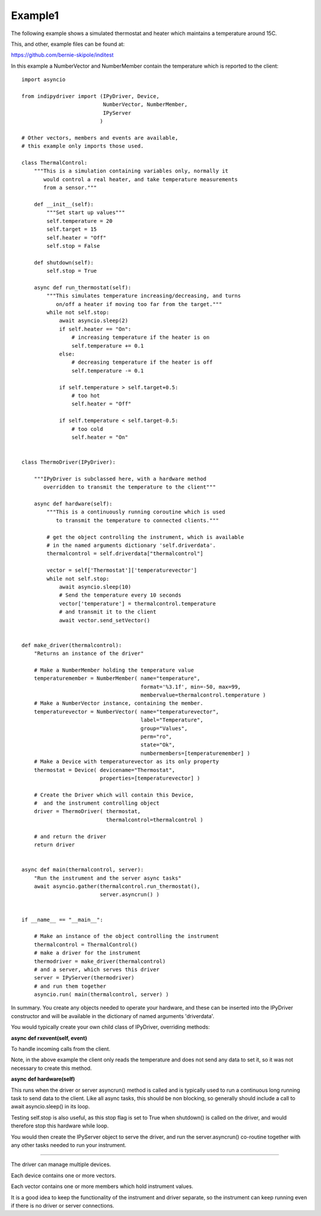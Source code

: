.. _example1:

Example1
========

The following example shows a simulated thermostat and heater which maintains a temperature around 15C.

This, and other, example files can be found at:

https://github.com/bernie-skipole/inditest

In this example a NumberVector and NumberMember contain the temperature which is reported to the client::


    import asyncio

    from indipydriver import (IPyDriver, Device,
                              NumberVector, NumberMember,
                              IPyServer
                             )

    # Other vectors, members and events are available,
    # this example only imports those used.

    class ThermalControl:
        """This is a simulation containing variables only, normally it
           would control a real heater, and take temperature measurements
           from a sensor."""

        def __init__(self):
            """Set start up values"""
            self.temperature = 20
            self.target = 15
            self.heater = "Off"
            self.stop = False

        def shutdown(self):
            self.stop = True

        async def run_thermostat(self):
            """This simulates temperature increasing/decreasing, and turns
               on/off a heater if moving too far from the target."""
            while not self.stop:
                await asyncio.sleep(2)
                if self.heater == "On":
                    # increasing temperature if the heater is on
                    self.temperature += 0.1
                else:
                    # decreasing temperature if the heater is off
                    self.temperature -= 0.1

                if self.temperature > self.target+0.5:
                    # too hot
                    self.heater = "Off"

                if self.temperature < self.target-0.5:
                    # too cold
                    self.heater = "On"


    class ThermoDriver(IPyDriver):

        """IPyDriver is subclassed here, with a hardware method
           overridden to transmit the temperature to the client"""

        async def hardware(self):
            """This is a continuously running coroutine which is used
               to transmit the temperature to connected clients."""

            # get the object controlling the instrument, which is available
            # in the named arguments dictionary 'self.driverdata'.
            thermalcontrol = self.driverdata["thermalcontrol"]

            vector = self['Thermostat']['temperaturevector']
            while not self.stop:
                await asyncio.sleep(10)
                # Send the temperature every 10 seconds
                vector['temperature'] = thermalcontrol.temperature
                # and transmit it to the client
                await vector.send_setVector()


    def make_driver(thermalcontrol):
        "Returns an instance of the driver"

        # Make a NumberMember holding the temperature value
        temperaturemember = NumberMember( name="temperature",
                                          format='%3.1f', min=-50, max=99,
                                          membervalue=thermalcontrol.temperature )
        # Make a NumberVector instance, containing the member.
        temperaturevector = NumberVector( name="temperaturevector",
                                          label="Temperature",
                                          group="Values",
                                          perm="ro",
                                          state="Ok",
                                          numbermembers=[temperaturemember] )
        # Make a Device with temperaturevector as its only property
        thermostat = Device( devicename="Thermostat",
                             properties=[temperaturevector] )

        # Create the Driver which will contain this Device,
        #  and the instrument controlling object
        driver = ThermoDriver( thermostat,
                               thermalcontrol=thermalcontrol )

        # and return the driver
        return driver


    async def main(thermalcontrol, server):
        "Run the instrument and the server async tasks"
        await asyncio.gather(thermalcontrol.run_thermostat(),
                             server.asyncrun() )


    if __name__ == "__main__":

        # Make an instance of the object controlling the instrument
        thermalcontrol = ThermalControl()
        # make a driver for the instrument
        thermodriver = make_driver(thermalcontrol)
        # and a server, which serves this driver
        server = IPyServer(thermodriver)
        # and run them together
        asyncio.run( main(thermalcontrol, server) )


In summary. You create any objects needed to operate your hardware,
and these can be inserted into the IPyDriver constructor and will be available
in the dictionary of named arguments 'driverdata'.

You would typically create your own child class of IPyDriver, overriding methods:

**async def rxevent(self, event)**

To handle incoming calls from the client.

Note, in the above example the client only reads the temperature and does not send
any data to set it, so it was not necessary to create this method.

**async def hardware(self)**

This runs when the driver or server asyncrun() method is called and is typically
used to run a continuous long running task to send data to the client. Like
all async tasks, this should be non blocking, so generally should include a call
to await asyncio.sleep() in its loop.

Testing self.stop is also useful, as this stop flag is set to True when shutdown() is
called on the driver, and would therefore stop this hardware while loop.

You would then create the IPyServer object to serve the driver, and run the server.asyncrun()
co-routine together with any other tasks needed to run your instrument.

----

The driver can manage multiple devices.

Each device contains one or more vectors.

Each vector contains one or more members which hold instrument values.

It is a good idea to keep the functionality of the instrument and driver separate, so
the instrument can keep running even if there is no driver or server connections.
